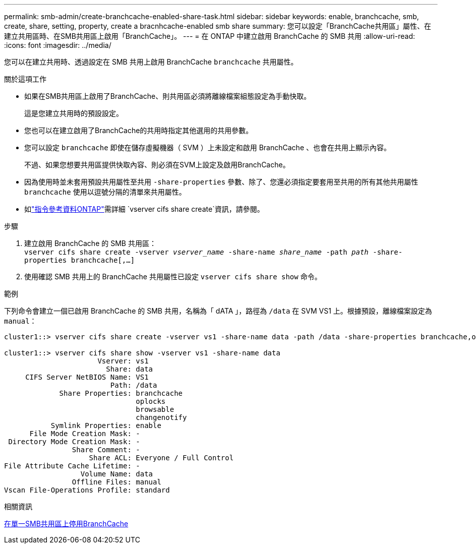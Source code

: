 ---
permalink: smb-admin/create-branchcache-enabled-share-task.html 
sidebar: sidebar 
keywords: enable, branchcache, smb, create, share, setting, property, create a bracnhcache-enabled smb share 
summary: 您可以設定「BranchCache共用區」屬性、在建立共用區時、在SMB共用區上啟用「BranchCache」。 
---
= 在 ONTAP 中建立啟用 BranchCache 的 SMB 共用
:allow-uri-read: 
:icons: font
:imagesdir: ../media/


[role="lead"]
您可以在建立共用時、透過設定在 SMB 共用上啟用 BranchCache `branchcache` 共用屬性。

.關於這項工作
* 如果在SMB共用區上啟用了BranchCache、則共用區必須將離線檔案組態設定為手動快取。
+
這是您建立共用時的預設設定。

* 您也可以在建立啟用了BranchCache的共用時指定其他選用的共用參數。
* 您可以設定 `branchcache` 即使在儲存虛擬機器（ SVM ）上未設定和啟用 BranchCache 、也會在共用上顯示內容。
+
不過、如果您想要共用區提供快取內容、則必須在SVM上設定及啟用BranchCache。

* 因為使用時並未套用預設共用屬性至共用 `-share-properties` 參數、除了、您還必須指定要套用至共用的所有其他共用屬性 `branchcache` 使用以逗號分隔的清單來共用屬性。
* 如link:https://docs.netapp.com/us-en/ontap-cli/vserver-cifs-share-create.html["指令參考資料ONTAP"^]需詳細 `vserver cifs share create`資訊，請參閱。


.步驟
. 建立啟用 BranchCache 的 SMB 共用區： +
`vserver cifs share create -vserver _vserver_name_ -share-name _share_name_ -path _path_ -share-properties branchcache[,...]`
. 使用確認 SMB 共用上的 BranchCache 共用屬性已設定 `vserver cifs share show` 命令。


.範例
下列命令會建立一個已啟用 BranchCache 的 SMB 共用，名稱為「 dATA 」，路徑為 `/data` 在 SVM VS1 上。根據預設，離線檔案設定為 `manual`：

[listing]
----
cluster1::> vserver cifs share create -vserver vs1 -share-name data -path /data -share-properties branchcache,oplocks,browsable,changenotify

cluster1::> vserver cifs share show -vserver vs1 -share-name data
                      Vserver: vs1
                        Share: data
     CIFS Server NetBIOS Name: VS1
                         Path: /data
             Share Properties: branchcache
                               oplocks
                               browsable
                               changenotify
           Symlink Properties: enable
      File Mode Creation Mask: -
 Directory Mode Creation Mask: -
                Share Comment: -
                    Share ACL: Everyone / Full Control
File Attribute Cache Lifetime: -
                  Volume Name: data
                Offline Files: manual
Vscan File-Operations Profile: standard
----
.相關資訊
xref:disable-branchcache-single-share-task.adoc[在單一SMB共用區上停用BranchCache]
